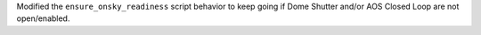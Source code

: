 Modified the ``ensure_onsky_readiness`` script behavior to keep going if Dome Shutter and/or AOS Closed Loop are not open/enabled.
